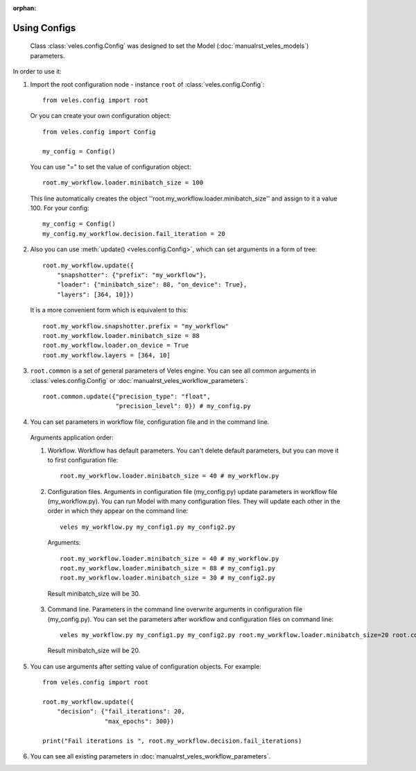 :orphan:

Using Configs
:::::::::::::

 Class :class:`veles.config.Config` was designed to set the Model (:doc:`manualrst_veles_models`) parameters.

In order to use it:

1. Import the root configuration node - instance ``root`` of :class:`veles.config.Config`::

    from veles.config import root

  Or you can create your own configuration object::

    from veles.config import Config

    my_config = Config()

  You can use "=" to set the value of configuration object::

    root.my_workflow.loader.minibatch_size = 100

  This line automatically creates the object ''root.my_workflow.loader.minibatch_size'' and assign to it a value 100. For your config::

    my_config = Config()
    my_config.my_workflow.decision.fail_iteration = 20

2. Also you can use :meth:`update() <veles.config.Config>`, which can set arguments in a form of tree::

    root.my_workflow.update({
        "snapshotter": {"prefix": "my_workflow"},
        "loader": {"minibatch_size": 88, "on_device": True},
        "layers": [364, 10]})

  It is a more convenient form which is equivalent to this::

    root.my_workflow.snapshotter.prefix = "my_workflow"
    root.my_workflow.loader.minibatch_size = 88
    root.my_workflow.loader.on_device = True
    root.my_workflow.layers = [364, 10]

3. ``root.common`` is a set of general parameters of Veles engine. You can see all common arguments in :class:`veles.config.Config` or :doc:`manualrst_veles_workflow_parameters`::

    root.common.update({"precision_type": "float",
                        "precision_level": 0}) # my_config.py

4. You can set parameters in workflow file, configuration file and in the command line.

  Arguments application order:

  1. Workflow. Workflow has default parameters. You can't delete default parameters, but you can move it to first configuration file::

       root.my_workflow.loader.minibatch_size = 40 # my_workflow.py

  2. Configuration files. Arguments in configuration file (my_config.py) update parameters in workflow file (my_workflow.py). You can run Model with many configuration files. They will update each other in the order in which they appear on the command line::

       veles my_workflow.py my_config1.py my_config2.py

     Arguments::

       root.my_workflow.loader.minibatch_size = 40 # my_workflow.py
       root.my_workflow.loader.minibatch_size = 88 # my_config1.py
       root.my_workflow.loader.minibatch_size = 30 # my_config2.py

   Result minibatch_size will be 30.

  3. Command line. Parameters in the command line overwrite arguments in configuration file (my_config.py). You can set the parameters after workflow and configuration files on command line::

       veles my_workflow.py my_config1.py my_config2.py root.my_workflow.loader.minibatch_size=20 root.common.plotters_disabled=True

   Result minibatch_size will be 20.

5. You can use arguments after setting value of configuration objects. For example::

    from veles.config import root

    root.my_workflow.update({
        "decision": {"fail_iterations": 20,
                     "max_epochs": 300})

    print("Fail iterations is ", root.my_workflow.decision.fail_iterations)

6. You can see all existing parameters in :doc:`manualrst_veles_workflow_parameters`.
